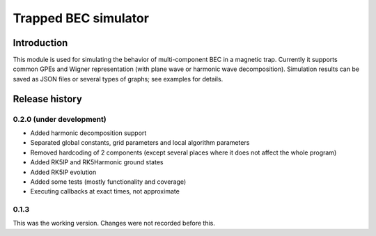 ~~~~~~~~~~~~~~~~~~~~~
Trapped BEC simulator
~~~~~~~~~~~~~~~~~~~~~

============
Introduction
============

This module is used for simulating the behavior of multi-component BEC in a magnetic trap.
Currently it supports common GPEs and Wigner representation (with plane wave or harmonic wave decomposition).
Simulation results can be saved as JSON files or several types of graphs; see examples for details.

===============
Release history
===============

-------------------------
0.2.0 (under development)
-------------------------

* Added harmonic decomposition support
* Separated global constants, grid parameters and local algorithm parameters
* Removed hardcoding of 2 components (except several places where it does not affect the whole program)
* Added RK5IP and RK5Harmonic ground states
* Added RK5IP evolution
* Added some tests (mostly functionality and coverage)
* Executing callbacks at exact times, not approximate

-----
0.1.3
-----

This was the working version. Changes were not recorded before this.
